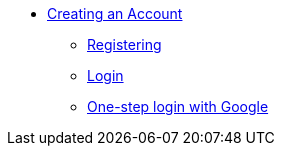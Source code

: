 * xref:creating-an-account.adoc[Creating an Account]
** xref:registering.adoc[Registering]
** xref:authenticate-with-username.adoc[Login]
** xref:authenticating-with-google.adoc[One-step login with Google]